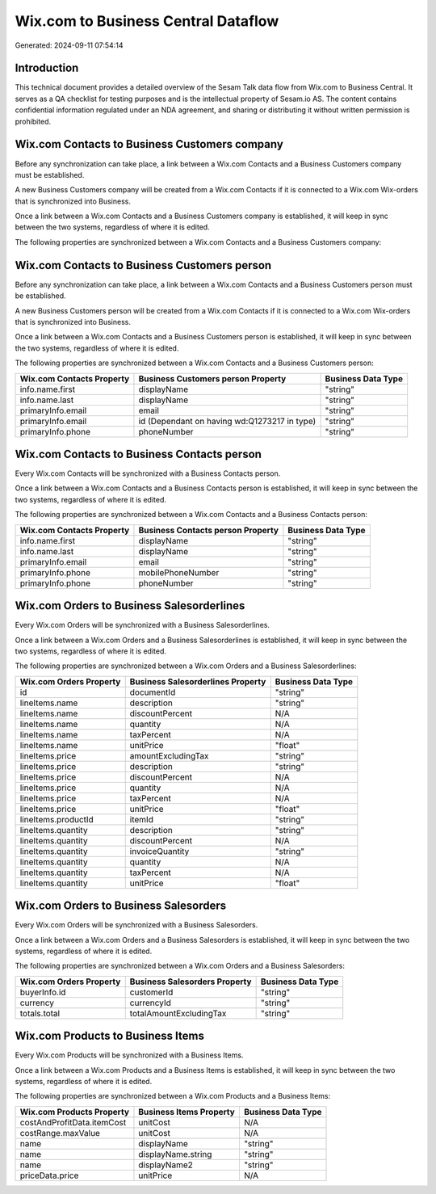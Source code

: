 ====================================
Wix.com to Business Central Dataflow
====================================

Generated: 2024-09-11 07:54:14

Introduction
------------

This technical document provides a detailed overview of the Sesam Talk data flow from Wix.com to Business Central. It serves as a QA checklist for testing purposes and is the intellectual property of Sesam.io AS. The content contains confidential information regulated under an NDA agreement, and sharing or distributing it without written permission is prohibited.

Wix.com Contacts to Business Customers company
----------------------------------------------
Before any synchronization can take place, a link between a Wix.com Contacts and a Business Customers company must be established.

A new Business Customers company will be created from a Wix.com Contacts if it is connected to a Wix.com Wix-orders that is synchronized into Business.

Once a link between a Wix.com Contacts and a Business Customers company is established, it will keep in sync between the two systems, regardless of where it is edited.

The following properties are synchronized between a Wix.com Contacts and a Business Customers company:

.. list-table::
   :header-rows: 1

   * - Wix.com Contacts Property
     - Business Customers company Property
     - Business Data Type


Wix.com Contacts to Business Customers person
---------------------------------------------
Before any synchronization can take place, a link between a Wix.com Contacts and a Business Customers person must be established.

A new Business Customers person will be created from a Wix.com Contacts if it is connected to a Wix.com Wix-orders that is synchronized into Business.

Once a link between a Wix.com Contacts and a Business Customers person is established, it will keep in sync between the two systems, regardless of where it is edited.

The following properties are synchronized between a Wix.com Contacts and a Business Customers person:

.. list-table::
   :header-rows: 1

   * - Wix.com Contacts Property
     - Business Customers person Property
     - Business Data Type
   * - info.name.first
     - displayName
     - "string"
   * - info.name.last
     - displayName
     - "string"
   * - primaryInfo.email
     - email
     - "string"
   * - primaryInfo.email
     - id (Dependant on having wd:Q1273217 in type)
     - "string"
   * - primaryInfo.phone
     - phoneNumber
     - "string"


Wix.com Contacts to Business Contacts person
--------------------------------------------
Every Wix.com Contacts will be synchronized with a Business Contacts person.

Once a link between a Wix.com Contacts and a Business Contacts person is established, it will keep in sync between the two systems, regardless of where it is edited.

The following properties are synchronized between a Wix.com Contacts and a Business Contacts person:

.. list-table::
   :header-rows: 1

   * - Wix.com Contacts Property
     - Business Contacts person Property
     - Business Data Type
   * - info.name.first
     - displayName
     - "string"
   * - info.name.last
     - displayName
     - "string"
   * - primaryInfo.email
     - email
     - "string"
   * - primaryInfo.phone
     - mobilePhoneNumber
     - "string"
   * - primaryInfo.phone
     - phoneNumber
     - "string"


Wix.com Orders to Business Salesorderlines
------------------------------------------
Every Wix.com Orders will be synchronized with a Business Salesorderlines.

Once a link between a Wix.com Orders and a Business Salesorderlines is established, it will keep in sync between the two systems, regardless of where it is edited.

The following properties are synchronized between a Wix.com Orders and a Business Salesorderlines:

.. list-table::
   :header-rows: 1

   * - Wix.com Orders Property
     - Business Salesorderlines Property
     - Business Data Type
   * - id
     - documentId
     - "string"
   * - lineItems.name
     - description
     - "string"
   * - lineItems.name
     - discountPercent
     - N/A
   * - lineItems.name
     - quantity
     - N/A
   * - lineItems.name
     - taxPercent
     - N/A
   * - lineItems.name
     - unitPrice
     - "float"
   * - lineItems.price
     - amountExcludingTax
     - "string"
   * - lineItems.price
     - description
     - "string"
   * - lineItems.price
     - discountPercent
     - N/A
   * - lineItems.price
     - quantity
     - N/A
   * - lineItems.price
     - taxPercent
     - N/A
   * - lineItems.price
     - unitPrice
     - "float"
   * - lineItems.productId
     - itemId
     - "string"
   * - lineItems.quantity
     - description
     - "string"
   * - lineItems.quantity
     - discountPercent
     - N/A
   * - lineItems.quantity
     - invoiceQuantity
     - "string"
   * - lineItems.quantity
     - quantity
     - N/A
   * - lineItems.quantity
     - taxPercent
     - N/A
   * - lineItems.quantity
     - unitPrice
     - "float"


Wix.com Orders to Business Salesorders
--------------------------------------
Every Wix.com Orders will be synchronized with a Business Salesorders.

Once a link between a Wix.com Orders and a Business Salesorders is established, it will keep in sync between the two systems, regardless of where it is edited.

The following properties are synchronized between a Wix.com Orders and a Business Salesorders:

.. list-table::
   :header-rows: 1

   * - Wix.com Orders Property
     - Business Salesorders Property
     - Business Data Type
   * - buyerInfo.id
     - customerId
     - "string"
   * - currency
     - currencyId
     - "string"
   * - totals.total
     - totalAmountExcludingTax
     - "string"


Wix.com Products to Business Items
----------------------------------
Every Wix.com Products will be synchronized with a Business Items.

Once a link between a Wix.com Products and a Business Items is established, it will keep in sync between the two systems, regardless of where it is edited.

The following properties are synchronized between a Wix.com Products and a Business Items:

.. list-table::
   :header-rows: 1

   * - Wix.com Products Property
     - Business Items Property
     - Business Data Type
   * - costAndProfitData.itemCost
     - unitCost
     - N/A
   * - costRange.maxValue
     - unitCost
     - N/A
   * - name
     - displayName
     - "string"
   * - name
     - displayName.string
     - "string"
   * - name
     - displayName2
     - "string"
   * - priceData.price
     - unitPrice
     - N/A

